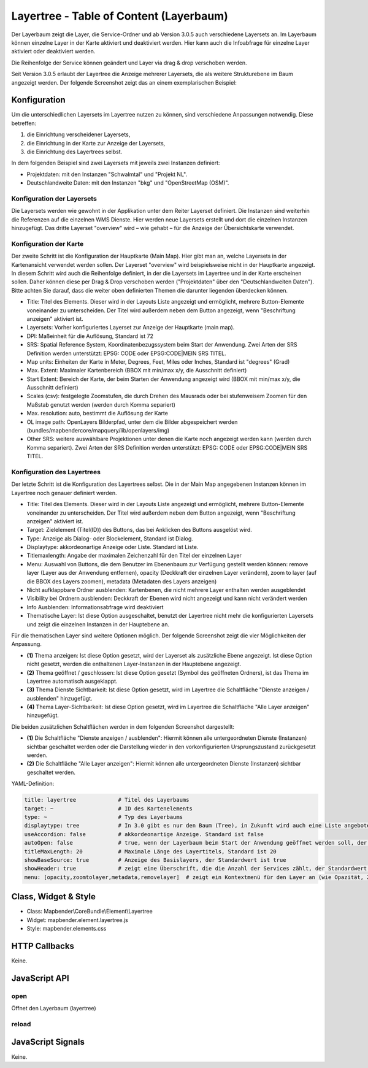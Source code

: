 .. _layertree:

Layertree - Table of Content (Layerbaum)
********************************************************

Der Layerbaum zeigt die Layer, die Service-Ordner und ab Version 3.0.5 auch verschiedene Layersets an. Im Layerbaum können einzelne Layer in der Karte aktiviert und deaktiviert werden. 
Hier kann auch die Infoabfrage für einzelne Layer aktiviert oder deaktiviert werden. 

Die Reihenfolge der Service können geändert und Layer via drag & drop verschoben werden.

Seit Version 3.0.5 erlaubt der Layertree die Anzeige mehrerer Layersets, die als weitere Strukturebene im Baum angezeigt werden. Der folgende Screenshot zeigt das an einem exemplarischen Beispiel:

.. image:: ../../../../../figures/layertree/layertree_example.png
           :scale: 80

..
   .. image:: ../../../../../figures/layertree/layertree_pre305.png
        :scale: 80

Konfiguration
=============

Um die unterschiedlichen Layersets im Layertree nutzen zu können, sind
verschiedene Anpassungen notwendig. Diese betreffen:

#. die Einrichtung verscheidener Layersets,
#. die Einrichtung in der Karte zur Anzeige der Layersets,
#. die Einrichtung des Layertrees selbst.

In dem folgenden Beispiel sind zwei Layersets mit jeweils zwei Instanzen definiert:

* Projektdaten: mit den Instanzen "Schwalmtal" und "Projekt NL".
* Deutschlandweite Daten: mit den Instanzen "bkg" und "OpenStreetMap (OSM)".


Konfiguration der Layersets
---------------------------

Die Layersets werden wie gewohnt in der Applikation unter dem Reiter
Layerset definiert. Die Instanzen sind weiterhin die Referenzen auf die
einzelnen WMS Dienste. Hier werden neue Layersets erstellt und dort die
einzelnen Instanzen hinzugefügt. Das dritte Layerset "overview" wird – wie
gehabt – für die Anzeige der Übersichtskarte verwendet.

.. image:: ../../../../../figures/layertree/layertree_configuration_layerset.png
           :scale: 80


Konfiguration der Karte
-----------------------

Der zweite Schritt ist die Konfiguration der Hauptkarte (Main Map). Hier
gibt man an, welche Layersets in der Kartenansicht verwendet werden
sollen. Der Layerset "overview" wird beispielsweise nicht in der Hauptkarte
angezeigt.  In diesem Schritt wird auch die Reihenfolge definiert, in der
die Layersets im Layertree und in der Karte erscheinen sollen. Daher können
diese per Drag & Drop verschoben werden ("Projektdaten" über den
"Deutschlandweiten Daten"). Bitte achten Sie darauf, dass die weiter oben
definierten Themen die darunter liegenden überdecken können.

.. image:: ../../../../../figures/layertree/de/layertree_configuration_map.png
           :scale: 80

* Title: Titel des Elements. Dieser wird in der Layouts Liste angezeigt und ermöglicht, mehrere Button-Elemente voneinander zu unterscheiden. Der Titel wird außerdem neben dem Button angezeigt, wenn "Beschriftung anzeigen" aktiviert ist.
* Layersets: Vorher konfiguriertes Layerset zur Anzeige der Hauptkarte (main map).
* DPI: Maßeinheit für die Auflösung, Standard ist 72
* SRS: Spatial Reference System, Koordinatenbezugssystem beim Start der Anwendung. Zwei Arten der SRS Definition werden unterstützt: EPSG: CODE oder EPSG:CODE|MEIN SRS TITEL.
* Map units: Einheiten der Karte in Meter, Degrees, Feet, Miles oder Inches, Standard ist "degrees" (Grad)
* Max. Extent: Maximaler Kartenbereich (BBOX mit min/max x/y, die Ausschnitt definiert)
* Start Extent: Bereich der Karte, der beim Starten der Anwendung angezeigt wird (BBOX mit min/max x/y, die Ausschnitt definiert)
* Scales (csv): festgelegte Zoomstufen, die durch Drehen des Mausrads oder bei stufenweisem Zoomen für den Maßstab genutzt werden (werden durch Komma separiert)
* Max. resolution: auto, bestimmt die Auflösung der Karte
* OL image path: OpenLayers Bilderpfad, unter dem die Bilder abgespeichert werden (bundles/mapbendercore/mapquery/lib/openlayers/img)
* Other SRS: weitere auswählbare Projektionen unter denen die Karte noch angezeigt werden kann (werden durch Komma separiert). Zwei Arten der SRS Definition werden unterstützt: EPSG: CODE oder EPSG:CODE|MEIN SRS TITEL.


Konfiguration des Layertrees
----------------------------

Der letzte Schritt ist die Konfiguration des Layertrees selbst. Die in der
Main Map angegebenen Instanzen können im Layertree noch genauer definiert
werden.

.. image:: ../../../../../figures/layertree/de/layertree_configuration.png
           :scale: 80
      

* Title: Titel des Elements. Dieser wird in der Layouts Liste angezeigt und ermöglicht, mehrere Button-Elemente voneinander zu unterscheiden. Der Titel wird außerdem neben dem Button angezeigt, wenn "Beschriftung anzeigen" aktiviert ist.
* Target: Zielelement (Titel(ID)) des Buttons, das bei Anklicken des Buttons ausgelöst wird.
* Type: Anzeige als Dialog- oder Blockelement, Standard ist Dialog.
* Displaytype: akkordeonartige Anzeige oder Liste. Standard ist Liste.
* Titlemaxlength: Angabe der maximalen Zeichenzahl für den Titel der einzelnen Layer
* Menu: Auswahl von Buttons, die dem Benutzer im Ebenenbaum zur Verfügung gestellt werden können: remove layer (Layer aus der Anwendung entfernen), opacity (Deckkraft der einzelnen Layer verändern), zoom to layer (auf die BBOX des Layers zoomen), metadata (Metadaten des Layers anzeigen) 

* Nicht aufklappbare Ordner ausblenden: Kartenbenen, die nicht mehrere Layer enthalten werden ausgeblendet 
* Visibility bei Ordnern ausblenden: Deckkraft der Ebenen wird nicht angezeigt und kann nicht verändert werden
* Info Ausblenden: Informationsabfrage wird deaktiviert
* Thematische Layer: Ist diese Option ausgeschaltet, benutzt der Layertree nicht mehr die konfigurierten Layersets und zeigt die einzelnen Instanzen in der Hauptebene an.
  
Für die thematischen Layer sind weitere Optionen möglich. Der folgende Screenshot zeigt die vier Möglichkeiten der Anpassung.

.. image:: ../../../../../figures/layertree/layertree_configuration_thematic_map.png
           :scale: 80

* **(1)** Thema anzeigen: Ist diese Option gesetzt, wird der Layerset als zusätzliche Ebene angezeigt. Ist diese Option nicht gesetzt, werden die enthaltenen Layer-Instanzen in der Hauptebene angezeigt.
* **(2)** Thema geöffnet / geschlossen: Ist diese Option gesetzt (Symbol des geöffneten Ordners), ist das Thema im Layertree automatisch ausgeklappt. 
* **(3)** Thema Dienste Sichtbarkeit: Ist diese Option gesetzt, wird im Layertree die Schaltfläche "Dienste anzeigen / ausblenden" hinzugefügt.
* **(4)** Thema Layer-Sichtbarkeit: Ist diese Option gesetzt, wird im Layertree die Schaltfläche "Alle Layer anzeigen" hinzugefügt.

Die beiden zusätzlichen Schaltflächen werden in dem folgenden Screenshot dargestellt:

.. image:: ../../../../../figures/layertree/layertree_buttons.png
           :scale: 80

* **(1)** Die Schaltfläche "Dienste anzeigen / ausblenden": Hiermit können alle untergeordneten Dienste (Instanzen) sichtbar geschaltet werden oder die Darstellung wieder in den vorkonfigurierten Ursprungszustand zurückgesetzt werden.
* **(2)** Die Schaltfläche "Alle Layer anzeigen": Hiermit können alle untergeordneten Dienste (Instanzen) sichtbar geschaltet werden.


YAML-Definition:

.. code-block:: yaml
                
  title: layertree             # Titel des Layerbaums
  target: ~                    # ID des Kartenelements
  type: ~                      # Typ des Layerbaums
  displaytype: tree            # In 3.0 gibt es nur den Baum (Tree), in Zukunft wird auch eine Liste angeboten.
  useAccordion: false          # akkordeonartige Anzeige. Standard ist false
  autoOpen: false              # true, wenn der Layerbaum beim Start der Anwendung geöffnet werden soll, der Standardwert ist false.
  titleMaxLength: 20           # Maximale Länge des Layertitels, Standard ist 20
  showBaseSource: true         # Anzeige des Basislayers, der Standardwert ist true
  showHeader: true             # zeigt eine Überschrift, die die Anzahl der Services zählt, der Standardwert ist true
  menu: [opacity,zoomtolayer,metadata,removelayer]  # zeigt ein Kontextmenü für den Layer an (wie Opazität, Zoom auf Layer, Anzeige des Metadatendialogs, Layer entfernen), der Standardwert ist menu: [] 


..
   .. image:: ../../../../../figures/layertree/layertree_configuration_pre305.png
        :scale: 80

..
   Optional kann ein Button für dieses Element verwendet werden. Siehe unter :doc:`button` für die Konfiguration. 
   Der Layerbaum kann auch als Element definiert werden. Dann wird der Layerbaum in einem frame wie der Sidebar angezeigt.

..
   YAML-Definition:

   .. code-block:: yaml    

    title: layertree             # Titel des Layerbaums
    target: ~                    # ID des Kartenelements  
    type: ~                      # Typ des Layerbaums, element oder dialog
    autoOpen: false              # true, wenn der Layerbaum beim Start der Anwendung geöffnet werden soll, der Standardwert ist
    displaytype: tree            # In 3.0 gibt es nur den Baum (Tree), in Zukunft wird auch eine Liste angeboten.
    titlemaxlength: 20           # Maximale Länge des Layertitels, Standard ist 20  
    showBaseSource: true         # Anzeige des Basislayers, der Standardwert ist true
    showHeader: true             # zeigt eine Überschrift, die die Anzahl der Services zählt, der Standardwert ist true
    menu: [opacity,zoomtolayer,metadata,removelayer]  # zeigt ein Kontextmenü für den Layer an (wie Opazität, Zoom auf Layer, Anzeige des Metadatendialogs, Layer entfernen), der Standardwert ist menu: []
    hideInfo: null               #
    hideNotToggleable: null      #
    hideSelect: null             #
    themes: {  }                 #   

Class, Widget & Style
======================

* Class: Mapbender\\CoreBundle\\Element\\Layertree
* Widget: mapbender.element.layertree.js
* Style: mapbender.elements.css

HTTP Callbacks
==============

Keine.

JavaScript API
==============

open
----------

Öffnet den Layerbaum (layertree)

reload
----------


JavaScript Signals
==================

Keine.

